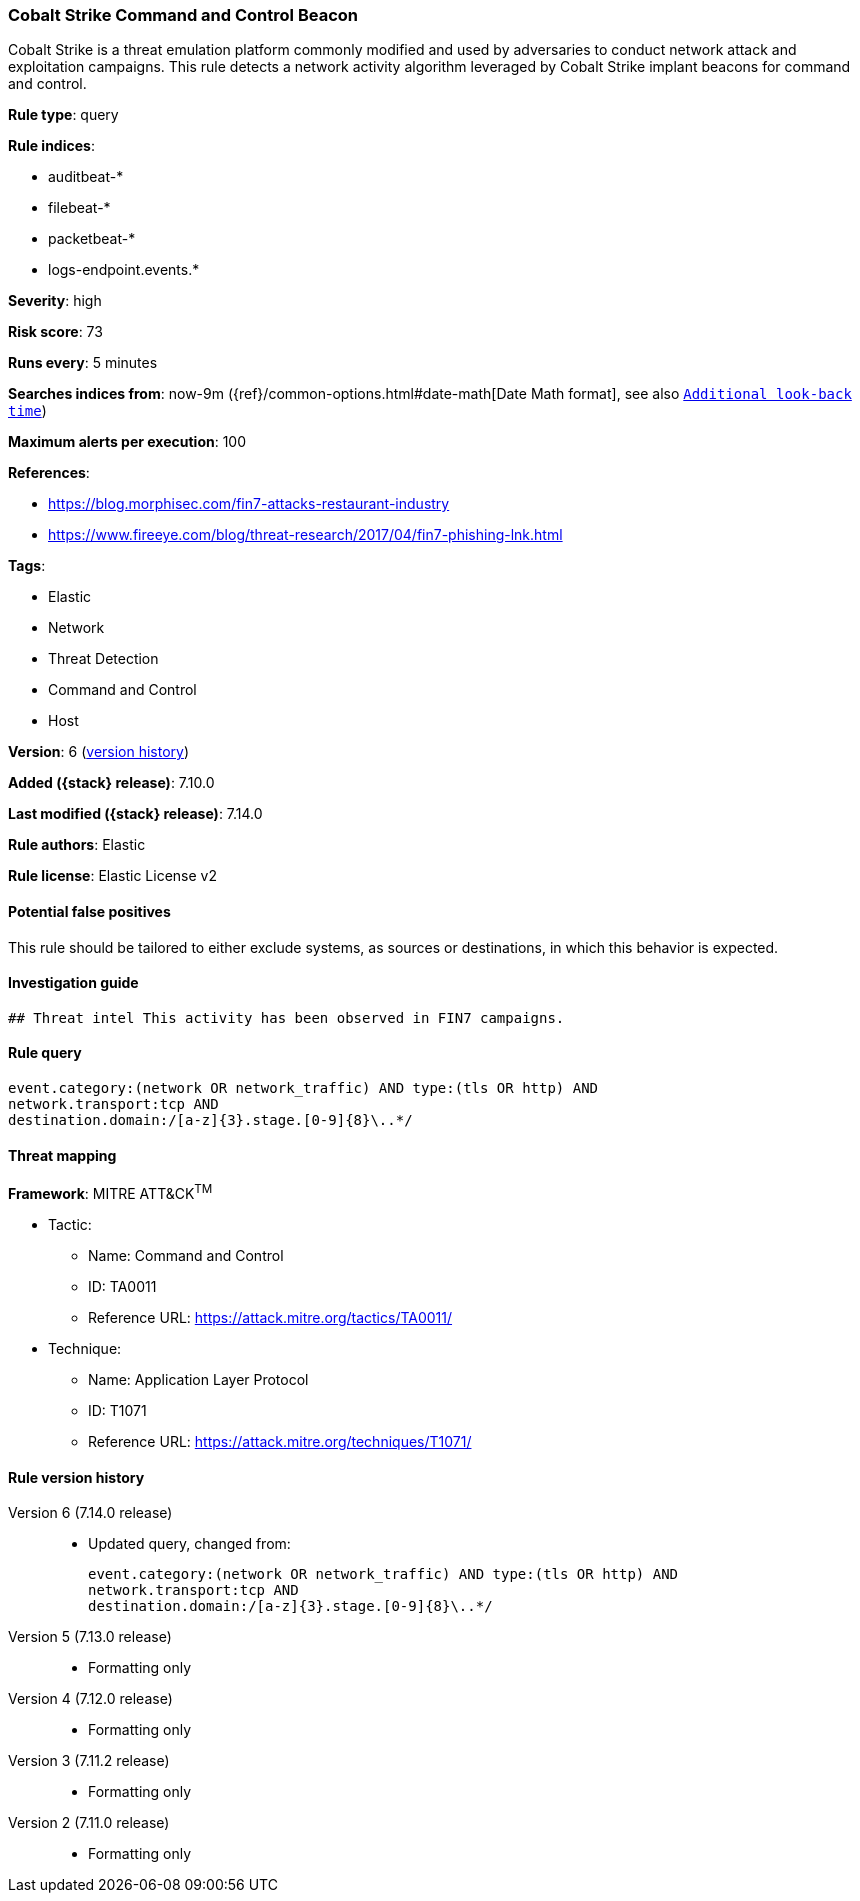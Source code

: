 [[cobalt-strike-command-and-control-beacon]]
=== Cobalt Strike Command and Control Beacon

Cobalt Strike is a threat emulation platform commonly modified and used by adversaries to conduct network attack and exploitation campaigns. This rule detects a network activity algorithm leveraged by Cobalt Strike implant beacons for command and control.

*Rule type*: query

*Rule indices*:

* auditbeat-*
* filebeat-*
* packetbeat-*
* logs-endpoint.events.*

*Severity*: high

*Risk score*: 73

*Runs every*: 5 minutes

*Searches indices from*: now-9m ({ref}/common-options.html#date-math[Date Math format], see also <<rule-schedule, `Additional look-back time`>>)

*Maximum alerts per execution*: 100

*References*:

* https://blog.morphisec.com/fin7-attacks-restaurant-industry
* https://www.fireeye.com/blog/threat-research/2017/04/fin7-phishing-lnk.html

*Tags*:

* Elastic
* Network
* Threat Detection
* Command and Control
* Host

*Version*: 6 (<<cobalt-strike-command-and-control-beacon-history, version history>>)

*Added ({stack} release)*: 7.10.0

*Last modified ({stack} release)*: 7.14.0

*Rule authors*: Elastic

*Rule license*: Elastic License v2

==== Potential false positives

This rule should be tailored to either exclude systems, as sources or destinations, in which this behavior is expected.

==== Investigation guide


[source,markdown]
----------------------------------
## Threat intel This activity has been observed in FIN7 campaigns.
----------------------------------


==== Rule query


[source,js]
----------------------------------
event.category:(network OR network_traffic) AND type:(tls OR http) AND
network.transport:tcp AND
destination.domain:/[a-z]{3}.stage.[0-9]{8}\..*/
----------------------------------

==== Threat mapping

*Framework*: MITRE ATT&CK^TM^

* Tactic:
** Name: Command and Control
** ID: TA0011
** Reference URL: https://attack.mitre.org/tactics/TA0011/
* Technique:
** Name: Application Layer Protocol
** ID: T1071
** Reference URL: https://attack.mitre.org/techniques/T1071/

[[cobalt-strike-command-and-control-beacon-history]]
==== Rule version history

Version 6 (7.14.0 release)::
* Updated query, changed from:
+
[source, js]
----------------------------------
event.category:(network OR network_traffic) AND type:(tls OR http) AND
network.transport:tcp AND
destination.domain:/[a-z]{3}.stage.[0-9]{8}\..*/
----------------------------------

Version 5 (7.13.0 release)::
* Formatting only

Version 4 (7.12.0 release)::
* Formatting only

Version 3 (7.11.2 release)::
* Formatting only

Version 2 (7.11.0 release)::
* Formatting only


